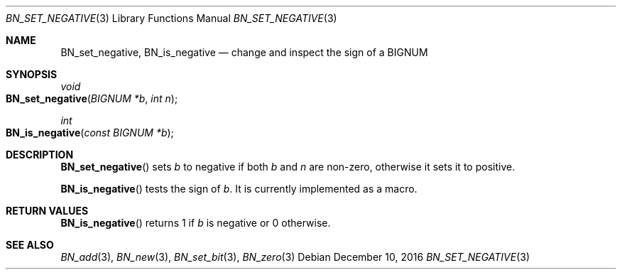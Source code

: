 .\"	$OpenBSD: BN_set_negative.3,v 1.3 2016/12/10 21:13:25 schwarze Exp $
.\"
.\" Copyright (c) 2016 Ingo Schwarze <schwarze@openbsd.org>
.\"
.\" Permission to use, copy, modify, and distribute this software for any
.\" purpose with or without fee is hereby granted, provided that the above
.\" copyright notice and this permission notice appear in all copies.
.\"
.\" THE SOFTWARE IS PROVIDED "AS IS" AND THE AUTHOR DISCLAIMS ALL WARRANTIES
.\" WITH REGARD TO THIS SOFTWARE INCLUDING ALL IMPLIED WARRANTIES OF
.\" MERCHANTABILITY AND FITNESS. IN NO EVENT SHALL THE AUTHOR BE LIABLE FOR
.\" ANY SPECIAL, DIRECT, INDIRECT, OR CONSEQUENTIAL DAMAGES OR ANY DAMAGES
.\" WHATSOEVER RESULTING FROM LOSS OF USE, DATA OR PROFITS, WHETHER IN AN
.\" ACTION OF CONTRACT, NEGLIGENCE OR OTHER TORTIOUS ACTION, ARISING OUT OF
.\" OR IN CONNECTION WITH THE USE OR PERFORMANCE OF THIS SOFTWARE.
.\"
.Dd $Mdocdate: December 10 2016 $
.Dt BN_SET_NEGATIVE 3
.Os
.Sh NAME
.Nm BN_set_negative ,
.Nm BN_is_negative
.Nd change and inspect the sign of a BIGNUM
.Sh SYNOPSIS
.Ft void
.Fo BN_set_negative
.Fa "BIGNUM *b"
.Fa "int n"
.Fc
.Ft int
.Fo BN_is_negative
.Fa "const BIGNUM *b"
.Fc
.Sh DESCRIPTION
.Fn BN_set_negative
sets
.Fa b
to negative if both
.Fa b
and
.Fa n
are non-zero, otherwise it sets it to positive.
.Pp
.Fn BN_is_negative
tests the sign of
.Fa b .
It is currently implemented as a macro.
.Sh RETURN VALUES
.Fn BN_is_negative
returns 1 if
.Fa b
is negative or 0 otherwise.
.Sh SEE ALSO
.Xr BN_add 3 ,
.Xr BN_new 3 ,
.Xr BN_set_bit 3 ,
.Xr BN_zero 3

